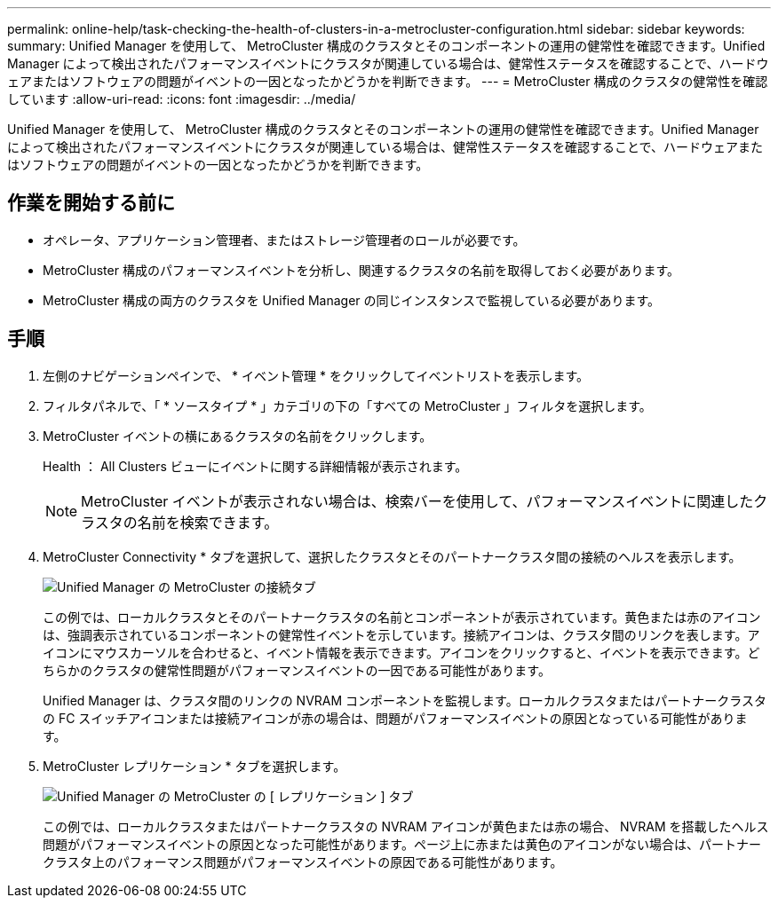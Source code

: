 ---
permalink: online-help/task-checking-the-health-of-clusters-in-a-metrocluster-configuration.html 
sidebar: sidebar 
keywords:  
summary: Unified Manager を使用して、 MetroCluster 構成のクラスタとそのコンポーネントの運用の健常性を確認できます。Unified Manager によって検出されたパフォーマンスイベントにクラスタが関連している場合は、健常性ステータスを確認することで、ハードウェアまたはソフトウェアの問題がイベントの一因となったかどうかを判断できます。 
---
= MetroCluster 構成のクラスタの健常性を確認しています
:allow-uri-read: 
:icons: font
:imagesdir: ../media/


[role="lead"]
Unified Manager を使用して、 MetroCluster 構成のクラスタとそのコンポーネントの運用の健常性を確認できます。Unified Manager によって検出されたパフォーマンスイベントにクラスタが関連している場合は、健常性ステータスを確認することで、ハードウェアまたはソフトウェアの問題がイベントの一因となったかどうかを判断できます。



== 作業を開始する前に

* オペレータ、アプリケーション管理者、またはストレージ管理者のロールが必要です。
* MetroCluster 構成のパフォーマンスイベントを分析し、関連するクラスタの名前を取得しておく必要があります。
* MetroCluster 構成の両方のクラスタを Unified Manager の同じインスタンスで監視している必要があります。




== 手順

. 左側のナビゲーションペインで、 * イベント管理 * をクリックしてイベントリストを表示します。
. フィルタパネルで、「 * ソースタイプ * 」カテゴリの下の「すべての MetroCluster 」フィルタを選択します。
. MetroCluster イベントの横にあるクラスタの名前をクリックします。
+
Health ： All Clusters ビューにイベントに関する詳細情報が表示されます。

+
[NOTE]
====
MetroCluster イベントが表示されない場合は、検索バーを使用して、パフォーマンスイベントに関連したクラスタの名前を検索できます。

====
. MetroCluster Connectivity * タブを選択して、選択したクラスタとそのパートナークラスタ間の接続のヘルスを表示します。
+
image::../media/opm-um-mcc-connectivity-tab-png.gif[Unified Manager の MetroCluster の接続タブ]

+
この例では、ローカルクラスタとそのパートナークラスタの名前とコンポーネントが表示されています。黄色または赤のアイコンは、強調表示されているコンポーネントの健常性イベントを示しています。接続アイコンは、クラスタ間のリンクを表します。アイコンにマウスカーソルを合わせると、イベント情報を表示できます。アイコンをクリックすると、イベントを表示できます。どちらかのクラスタの健常性問題がパフォーマンスイベントの一因である可能性があります。

+
Unified Manager は、クラスタ間のリンクの NVRAM コンポーネントを監視します。ローカルクラスタまたはパートナークラスタの FC スイッチアイコンまたは接続アイコンが赤の場合は、問題がパフォーマンスイベントの原因となっている可能性があります。

. MetroCluster レプリケーション * タブを選択します。
+
image::../media/opm-um-mcc-replication-tab-png.gif[Unified Manager の MetroCluster の [ レプリケーション ] タブ]

+
この例では、ローカルクラスタまたはパートナークラスタの NVRAM アイコンが黄色または赤の場合、 NVRAM を搭載したヘルス問題がパフォーマンスイベントの原因となった可能性があります。ページ上に赤または黄色のアイコンがない場合は、パートナークラスタ上のパフォーマンス問題がパフォーマンスイベントの原因である可能性があります。


